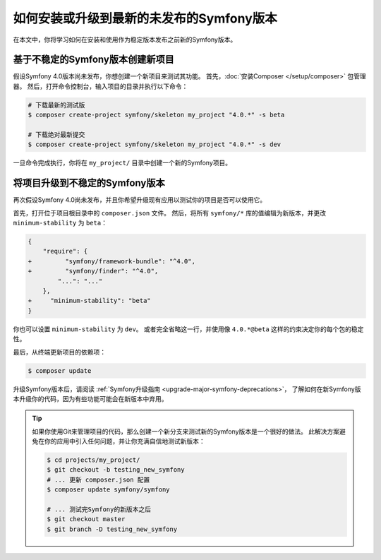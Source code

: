 如何安装或升级到最新的未发布的Symfony版本
===================================================================

在本文中，你将学习如何在安装和使用作为稳定版本发布之前新的Symfony版本。

基于不稳定的Symfony版本创建新项目
-----------------------------------------------------------

假设Symfony 4.0版本尚未发布，你想创建一个新项目来测试其功能。
首先，:doc:`安装Composer </setup/composer>` 包管理器。
然后，打开命令控制台，输入项目的目录并执行以下命令：

.. code-block:: terminal

    # 下载最新的测试版
    $ composer create-project symfony/skeleton my_project "4.0.*" -s beta

    # 下载绝对最新提交
    $ composer create-project symfony/skeleton my_project "4.0.*" -s dev

一旦命令完成执行，你将在 ``my_project/`` 目录中创建一个新的Symfony项目。

将项目升级到不稳定的Symfony版本
-----------------------------------------------------

再次假设Symfony 4.0尚未发布，并且你希望升级现有应用以测试你的项目是否可以使用它。

首先，打开位于项目根目录中的 ``composer.json`` 文件。
然后，将所有 ``symfony/*`` 库的值编辑为新版本，并更改 ``minimum-stability`` 为 ``beta``：

.. code-block:: diff

    {
        "require": {
    +         "symfony/framework-bundle": "^4.0",
    +         "symfony/finder": "^4.0",
            "...": "..."
        },
    +     "minimum-stability": "beta"
    }

你也可以设置 ``minimum-stability`` 为 ``dev``。
或者完全省略这一行，并使用像 ``4.0.*@beta`` 这样的约束决定你的每个包的稳定性。

最后，从终端更新项目的依赖项：

.. code-block:: terminal

    $ composer update

升级Symfony版本后，请阅读 :ref:`Symfony升级指南 <upgrade-major-symfony-deprecations>`，
了解如何在新Symfony版本升级你的代码，因为有些功能可能会在新版本中弃用。

.. tip::

    如果你使用Git来管理项目的代码，那么创建一个新分支来测试新的Symfony版本是一个很好的做法。
    此解决方案避免在你的应用中引入任何问题，并让你充满自信地测试新版本：

    .. code-block:: terminal

        $ cd projects/my_project/
        $ git checkout -b testing_new_symfony
        # ... 更新 composer.json 配置
        $ composer update symfony/symfony

        # ... 测试完Symfony的新版本之后
        $ git checkout master
        $ git branch -D testing_new_symfony
